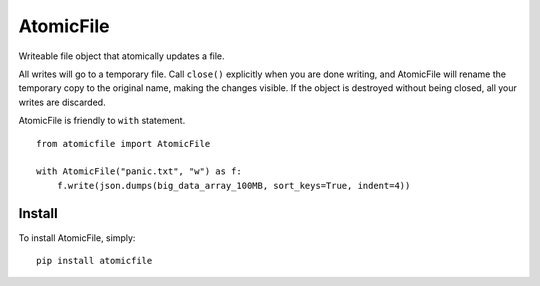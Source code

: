 AtomicFile
==========

.. image:: https://travis-ci.org/sashka/atomicfile.png?branch=master
        :target: https://travis-ci.org/sashka/atomicfile


Writeable file object that atomically updates a file.

All writes will go to a temporary file. Call ``close()`` explicitly when you are done writing, and AtomicFile will rename the temporary copy to the original name, making the changes visible. If the object is destroyed without being closed, all your writes are discarded.

AtomicFile is friendly to ``with`` statement. ::

    from atomicfile import AtomicFile

    with AtomicFile("panic.txt", "w") as f:
        f.write(json.dumps(big_data_array_100MB, sort_keys=True, indent=4))


Install
-------
To install AtomicFile, simply: ::

    pip install atomicfile

